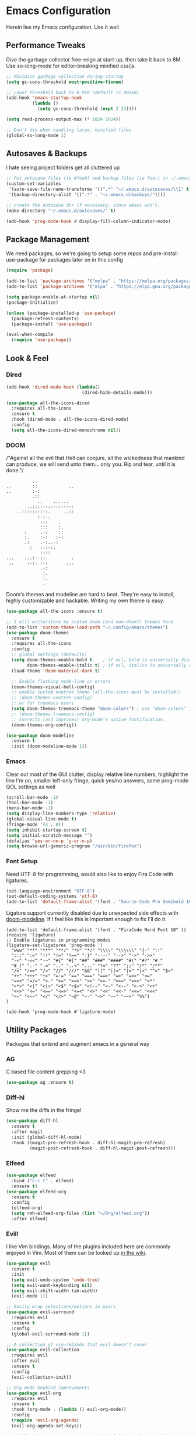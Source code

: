 * Emacs Configuration
#+STARTUP: content
Herein lies my Emacs configuration. Use it well
** Performance Tweaks
Give the garbage collector free-reign at start-up, then take it back to 8M. Use so-long-mode for editor-breaking minified css/js.

#+begin_src emacs-lisp
;; Minimize garbage collection during startup
(setq gc-cons-threshold most-positive-fixnum)

;; Lower threshold back to 8 MiB (default is 800kB)
(add-hook 'emacs-startup-hook
          (lambda ()
            (setq gc-cons-threshold (expt 2 23))))

(setq read-process-output-max (* 1024 1024))

;; Don't die when handling large, minified files
(global-so-long-mode 1)
#+end_src

** Autosaves & Backups
I hate seeing project folders get all cluttered up

#+begin_src emacs-lisp
;; Put autosave files (ie #foo#) and backup files (ie foo~) in ~/.emacs.d/.
(custom-set-variables
 '(auto-save-file-name-transforms '((".*" "~/.emacs.d/autosaves/\\1" t)))
 '(backup-directory-alist '((".*" . "~/.emacs.d/backups/"))))

;; create the autosave dir if necessary, since emacs won't.
(make-directory "~/.emacs.d/autosaves/" t)

(add-hook 'prog-mode-hook #'display-fill-column-indicator-mode)
#+end_src

** Package Management
We need packages, so we're going to setup some repos and pre-install use-package for packages later on in this config

#+begin_src emacs-lisp
(require 'package)

(add-to-list 'package-archives '("melpa" . "https://melpa.org/packages/"))
(add-to-list 'package-archives '("elpa" . "https://elpa.gnu.org/packages/"))

(setq package-enable-at-startup nil)
(package-initialize)

(unless (package-installed-p 'use-package)
  (package-refresh-contents)
  (package-install 'use-package))

(eval-when-compile
  (require 'use-package))
#+end_src

** Look & Feel
*** Dired

#+begin_src emacs-lisp
(add-hook 'dired-mode-hook (lambda()
                             (dired-hide-details-mode)))

(use-package all-the-icons-dired
  :requires all-the-icons
  :ensure t
  :hook (dired-mode . all-the-icons-dired-mode)
  :config
  (setq all-the-icons-dired-monochrome nil))
#+end_src

*** DOOM
/"Against all the evil that Hell can conjure, all the wickedness that
mankind can produce, we will send unto them... only you. Rip and tear, until
it is done."/

#+begin_src
                   ..
         ..        ::            ..
         ..        :-:
                   .::
                     ..    ......
                 ..::::--:---:----:
             ..::::::-:::.     ..::
                     :-:-.
                      -::    .
                      :::    :.
                :     .-:    ::
                :.    :-:   :-:
                .:    .-:..-:
                  :   :-:-:.
                      :-::
         ...    ...:--::-         .
          ..     :-:. :-:       ...
                      .-:
                       :.
                       :.
                       .
#+end_src

Doom's themes and modeline are hard to beat. They're easy to install, highly customizable and hackable. Writing my own theme is easy.

#+begin_src emacs-lisp
(use-package all-the-icons :ensure t)

;; I will write/store my custom doom (and non-doom?) themes here
(add-to-list 'custom-theme-load-path "~/.config/emacs/themes")
(use-package doom-themes
  :ensure t
  :requires all-the-icons
  :config
  ;; global settings (defaults)
  (setq doom-themes-enable-bold t    ; if nil, bold is universally disabled
        doom-themes-enable-italic t) ; if nil, italics is universally disabled
  (load-theme 'doom-material-dark t)

  ;; Enable flashing mode-line on errors
  (doom-themes-visual-bell-config)
  ;; enable custom neotree theme (all-the-icons must be installed!)
  ;; (doom-themes-neotree-config)
  ;; or for treemacs users
  (setq doom-themes-treemacs-theme "doom-colors") ; use "doom-colors" for less minimal icon theme
  ;; (doom-themes-treemacs-config)
  ;; corrects (and improves) org-mode's native fontification.
  (doom-themes-org-config))

(use-package doom-modeline
  :ensure t
  :init (doom-modeline-mode 1))

#+end_src

*** Emacs
Clear out most of the GUI clutter, display relative line numbers, highlight the line I'm on, smaller left-only fringe, quick yes/no answers, some prog-mode QOL settings as well

#+begin_src emacs-lisp
(scroll-bar-mode -1)
(tool-bar-mode -1)
(menu-bar-mode -1)
(setq display-line-numbers-type 'relative)
(global-visual-line-mode t)
(fringe-mode '(4 . 0))
(setq inhibit-startup-screen t)
(setq initial-scratch-message "")
(defalias 'yes-or-no-p 'y-or-n-p)
(setq browse-url-generic-program "/usr/bin/firefox")
#+end_src

*** Font Setup
Need UTF-8 for programming, would also like to enjoy Fira Code with ligatures.

#+begin_src emacs-lisp
(set-language-environment "UTF-8")
(set-default-coding-systems 'utf-8)
(add-to-list 'default-frame-alist '(font . "Source Code Pro Semibold 10" ))
#+end_src

Ligature support currently disabled due to unexpected side effects with [[https://github.com/seagle0128/doom-modeline/issues/465][doom-modeline]]. If I feel like this is important enough to fix I'll do it.
#+begin_src
(add-to-list 'default-frame-alist '(font . "FiraCode Nerd Font 10" ))
(require 'ligature)
;; Enable ligatures in programming modes
(ligature-set-ligatures 'prog-mode '(
  "www" "**" "***" "**/" "*>" "*/" "\\\\" "\\\\\\" "{-" "::"
  ":::" ":=" "!!" "!=" "!==" "-}" "----" "-->" "->" "->>"
  "-<" "-<<" "-~" "#{" "#[" "##" "###" "####" "#(" "#?" "#_"
  "#_(" ".-" ".=" ".." "..<" "..." "?=" "??" ";;" "/*" "/**"
  "/=" "/==" "/>" "//" "///" "&&" "||" "||=" "|=" "|>" "^=" "$>"
  "++" "+++" "+>" "=:=" "==" "===" "==>" "=>" "=>>" "<="
  "=<<" "=/=" ">-" ">=" ">=>" ">>" ">>-" ">>=" ">>>" "<*"
  "<*>" "<|" "<|>" "<$" "<$>" "<!--" "<-" "<--" "<->" "<+"
  "<+>" "<=" "<==" "<=>" "<=<" "<>" "<<" "<<-" "<<=" "<<<"
  "<~" "<~~" "</" "</>" "~@" "~-" "~>" "~~" "~~>" "%%")
)

(add-hook 'prog-mode-hook #'ligature-mode)
#+end_src

** Utility Packages
Packages that extend and augment emacs in a general way
*** AG
C based file content grepping <3

#+begin_src emacs-lisp
(use-package ag :ensure t)
#+end_src

*** Diff-hl
Show me the diffs in the fringe!

#+begin_src emacs-lisp
(use-package diff-hl
  :ensure t
  :after magit
  :init (global-diff-hl-mode)
  :hook ((magit-pre-refresh-hook . diff-hl-magit-pre-refresh)
         (magit-post-refresh-hook . diff-hl-magit-post-refresh)))
#+end_src

*** Elfeed

#+begin_src emacs-lisp
(use-package elfeed
  :bind ("C-c r" . elfeed)
  :ensure t)
(use-package elfeed-org
  :ensure t
  :config
  (elfeed-org)
  (setq rmh-elfeed-org-files (list "~/Org/elfeed.org"))
  :after elfeed)
#+end_src

*** Evil!
I like Vim bindings. Many of the plugins included here are commonly enjoyed in Vim. Most of them can be looked up [[https://www.emacswiki.org/emacs/Evil#h5o-6][in the wiki]].

#+begin_src emacs-lisp
(use-package evil
  :ensure t
  :init
  (setq evil-undo-system 'undo-tree)
  (setq evil-want-keybinding nil)
  (setq evil-shift-width tab-width)
  (evil-mode 1))

;; Easily wrap selections/motions in pairs
(use-package evil-surround
  :requires evil
  :ensure t
  :config
  (global-evil-surround-mode 1))

;; A collection of vim-rebinds that evil doesn't cover
(use-package evil-collection
  :requires evil
  :after evil
  :ensure t
  :config
  (evil-collection-init))

;; Org mode keybind improvements
(use-package evil-org
  :requires evil
  :ensure t
  :hook (org-mode . (lambda () evil-org-mode))
  :config
  (require 'evil-org-agenda)
  (evil-org-agenda-set-keys))

;; Highlight text when yanked, popped, deleted or changed with motions. Helps me visually grok what a motion has done.
(use-package evil-goggles
  :requires evil
  :ensure t
  :custom-face
  (evil-goggles-delete-face ((t (:foreground "#620707" :background "#F57373"))))
  (evil-goggles-paste-face ((t (:foreground "#426214" :background "#C3E88D"))))
  (evil-goggles-default-face ((t (:foreground "#002A82" :background "#82AAFF"))))
  :config
  (evil-goggles-mode))

;; Easy commenting
(use-package evil-commentary
  :requires evil
  :ensure t
  :config (evil-commentary-mode))

;; Think Ace Jump, but it's Vim. I've intentionally set the scope to much larger than the default of "after where you are on this line".
(use-package evil-snipe
  :requires evil
  :ensure t
  :config
  (evil-snipe-mode 1)
  (evil-snipe-override-mode 1)
  (setq evil-snipe-scope 'whole-visible)
  (setq evil-snipe-spillover-scope 'whole-buffer))
#+End_src

*** Flycheck Aspell
This requires [[*Flycheck][flycheck]] to be loaded and ready. This permits spell checking while writing documentation on the fly.

#+begin_src emacs-lisp
(defun flycheck-maybe-recheck (_)
  (when (bound-and-true-p flycheck-mode)
    (flycheck-buffer)))

(use-package flycheck-aspell
  :after flycheck
  :ensure t
  :custom
  (ispell-personal-dictionary "~/.config/emacs/aspell.en.pwd")
  :config
  (flycheck-aspell-define-checker "org"
                                  "Org" ("--add-filter" "url")
                                  (org-mode))
  (add-to-list 'flycheck-checkers 'markdown-aspell-dynamic)
  (add-to-list 'flycheck-checkers 'org-aspell-dynamic)
  (advice-add #'ispell-pdict-save :after #'flycheck-maybe-recheck))
#+end_src

*** Magit
Magit is one of the biggest reasons why I fell in love with emacs. It's the best keyboard driven "TUI" abstraction of the git command line anywere, period. Better than Fugitive by far. Sorry, Tim Pope.

#+begin_src emacs-lisp
(use-package magit
  :ensure t
  :config
  (global-set-key (kbd "C-c g") 'magit-status))
#+end_src

*** Mu4e
Setting up mu4e with contexts feels like a pretty massive process. I've decided to load that config from an external file to keep this file sane. Also, I've decided not to expose my email addresses/configs here. Apologies for those who may be looking for an example!

If you're looking for help with mu/4e I strongly suggest checking out [[https://www.youtube.com/watch?v=yZRyEhi4y44&list=PLEoMzSkcN8oM-kA19xOQc8s0gr0PpFGJQ][System Crafters]]
#+begin_src emacs-lisp
(load-file "~/.config/emacs/mu4e-config.el")
#+end_src

*** Ivy
Nicer command completions for emacs. Not as bloated as Helm. Ivy requires 3 packages

#+begin_src emacs-lisp
;; Completions with counsel
(use-package counsel
  :ensure t
  :config
  (counsel-mode 1))

;; Search better with swiper
(use-package swiper
  :ensure t
  :config
  (counsel-mode 1))

;; The interface for swiper/counsel
(use-package ivy
  :ensure t
  :requires (counsel swiper)
  :config
  (ivy-mode 1)
  (setq ivy-use-virtual-buffers t)
  (setq enable-recursive-minibuffers t)
  ;; enable this if you want `swiper' to use it
  ;; (setq search-default-mode #'char-fold-to-regexp)
  (global-set-key "\C-s" 'swiper)
  (global-set-key (kbd "C-c C-r") 'ivy-resume)
  (global-set-key (kbd "<f6>") 'ivy-resume)
  (global-set-key (kbd "M-x") 'counsel-M-x))
#+end_src

*** Ledger
Knowing what resources you have at your disposal and learning how to budget are powerful things.

#+begin_src emacs-lisp
(use-package ledger-mode
  :ensure t)
(use-package flycheck-ledger
  :ensure t
  :after flycheck)
#+end_src
*** Projectile
Project management. Makes it very easy to quickly switch to a project root (folder with git initialized) and then quickly pull up files or search file contents.

#+begin_src emacs-lisp
(use-package projectile
  :ensure t
  :config
  (projectile-mode +1)
  (setq projectile-completion-systen 'ivy)
  (define-key projectile-mode-map (kbd "C-c p") 'projectile-command-map)
  (define-key projectile-mode-map (kbd "C-c p s s") 'counsel-ag)
  (define-key projectile-mode-map (kbd "C-c p s r") 'counsel-rg)
  (define-key projectile-mode-map (kbd "C-c p s g") 'counsel-grep-or-swiper)
  (setq projectile-project-search-path '(("~/Projects/" . 2) "/srv/www")))
#+end_src

*** Undo-Tree
Mostly want undo tree for better redo support for Evil

#+begin_src emacs-lisp
(use-package undo-tree
  :ensure t
  :config (global-undo-tree-mode))
#+end_src

*** VTerm
A real-ish terminal for emacs that doesn't make me hurt inside. Requires =libvterm=. [[https://github.com/jixiuf/emacs-libvterm][Documentation is here]]. This needs to be installed & compiled /after/ magit, because for [[https://github.com/magit/with-editor/issues/86][whatever reason]], attempting to install vterm first breaks magit.

#+begin_src emacs-lisp
(use-package vterm
  :ensure t
  :bind ("C-c t" . vterm))
#+end_src

*** Which-key
What the heck was that keybind again? If you can remember how it starts, which-key can help you find the rest.

#+begin_src emacs-lisp
(use-package which-key
  :ensure t
  :config
  (which-key-mode))
#+end_src

** Syntax Support
We're getting into to the language specific stuff now. Much of this is specifically tailored for Shopify, TypeScript and JavaScript development. Many if not all of these features stay out of the way when you're not in the language mode. There's also a very tedious attempt to make all of these disjointed program modes listen to my gosh dang tab-width setting instead of doing their own thing as an insane default.
*** Company Completions
Completions at point!

#+begin_src emacs-lisp
(use-package company
  :ensure t
  :after lsp-mode
  :hook (lsp-mode . company-mode)
  :bind (:map company-active-map ("<tab>" . company-complete-selection))
  (:map lsp-mode-map ("<tab>" . company-indent-or-complete-common))
  :config
  (setq company-backends '((company-files company-keywords company-capf company-yasnippet)
                           (company-abbrev company-dabbrev)))
  :custom
  (company-idle-delay 0.0))
#+end_src

*** CSS/SCSS

#+begin_src emacs-lisp
(setq css-indent-level tab-width)
(setq css-indent-offset tab-width)
#+end_src

*** Emmet
=.Emmet[data-love="true"]=

#+begin_src emacs-lisp
(use-package emmet-mode
  :ensure t
  :config
  (setq emmet-expand-jsx-className t)
  :hook
  (sgml-mode-hook . emmet-mode)
  (css-mode-hook . emmet-mode)
  (web-mode . emmet-mode)
  (svelte-mode . emmet-mode))
#+end_src

*** Flycheck
Linting, mostly for lsp-mode :D. I did not like the default fringe markers as the expect a minimum fringe of 8-16px, so I followed a [[https://emacs.stackexchange.com/questions/36363/how-to-change-flycheck-symbol-like-spacemacs#answer-36373][tip on how to change up the marker]] for a 4px fringe.

#+begin_src emacs-lisp
(define-fringe-bitmap 'flycheck-fringe-bitmap-caret
  (vector #b00000000
          #b00000000
          #b00000000
          #b00000000
          #b00000000
          #b10000000
          #b11000000
          #b11100000
          #b11110000
          #b11100000
          #b11000000
          #b10000000
          #b00000000
          #b00000000
          #b00000000
          #b00000000
          #b00000000))

(use-package flycheck
  :ensure t
  :hook
    (lsp-mode . flycheck-mode)
    (ledger-mode . flycheck-mode)
  :bind ("C-c f" . flycheck-mode)
  :config
  (setq flycheck-checker-error-threshold 1000)
  (flycheck-define-error-level 'error
    :severity 100
    :compilation-level 2
    :overlay-category 'flycheck-error-overlay
    :fringe-bitmap 'flycheck-fringe-bitmap-caret
    :fringe-face 'flycheck-fringe-error
    :error-list-face 'flycheck-error-list-error)
  (flycheck-define-error-level 'warning
    :severity 100
    :compilation-level 1
    :overlay-category 'flycheck-warning-overlay
    :fringe-bitmap 'flycheck-fringe-bitmap-caret
    :fringe-face 'flycheck-fringe-warning
    :warning-list-face 'flycheck-warning-list-warning)
  (flycheck-define-error-level 'info
    :severity 100
    :compilation-level 1
    :overlay-category 'flycheck-info-overlay
    :fringe-bitmap 'flycheck-fringe-bitmap-caret
    :fringe-face 'flycheck-fringe-info
    :info-list-face 'flycheck-info-list-info))
#+end_src

*** LSP
The meat and potatoes of the modern text editor turned IDE, all thanks to Microsoft doing an open source thing with VSCode.

#+begin_src emacs-lisp
(use-package lsp-mode
  :init
  (setq lsp-keymap-prefix "C-c l")
  :hook (;; replace XXX-mode with concrete major-mode(e. g. python-mode)
         (css-mode . lsp)
         (go-mode . lsp)
         (html-mode . lsp)
         (js-mode . lsp)
         (json-mode . lsp)
         (python-mode . lsp-deferred)
         (php-mode . lsp)
         (rjsx-mode . lsp)
         (rust-mode . lsp)
         (scss-mode . lsp)
         (shopify-mode . lsp)
         (svelte-mode . lsp)
         (typescript-mode . lsp)
         (vue-mode . lsp)
         (yaml-mode . lsp)
         ;; if you want which-key integration
         (lsp-mode . lsp-enable-which-key-integration)
         (lsp-mode . (lambda()
                       (display-line-numbers-mode)
                       (hl-line-mode))))
  :custom
  ;; Please don't log garbage in my project folders
  (lsp-clients-typescript-server-args '("--stdio" "--tsserver-log-file" "/dev/stderr"))
  :commands lsp)

(with-eval-after-load 'lsp-mode
  (add-to-list 'lsp-file-watch-ignored-directories "[/\\]env' [/\\]__pycache__'"))

(use-package lsp-ui
  :requires lsp-mode
  :ensure t
  :commands lsp-ui-mode)

(use-package lsp-ivy
  :requires ivy
  :ensure t
  :commands lsp-ivy-workspace-symbol)
#+end_src

*** Markdown
The free software documentation language of the Internet.

#+begin_src emacs-lisp
(use-package markdown-mode
  :ensure t
  :commands (markdown-mode gfm-mode)
  :mode (("README\\.md\\'" . gfm-mode)
         ("\\.md\\'" . markdown-mode)
         ("\\.markdown\\'" . markdown-mode))
  :init (setq markdown-command "multimarkdown"))
#+end_src

*** Org
Customizations for what is one of the best features that emacs comes with. If we weren't so hung up on Markdown for developer docs, I'd use this mode for everything doc related. Yes, I can export an org file. If I want to track two files, that is. The fancy font-size setup is stolen from [[https://github.com/daviwil/emacs-from-scratch][Emacs from Scratch]] by [[https://www.youtube.com/c/SystemCrafters][System Crafters]]. Check them out :)

#+begin_src emacs-lisp
(use-package org
  :ensure t
  :hook (org-mode . (lambda()
                      (org-indent-mode)
                      (yas-minor-mode)
                      (org-clock-persistence-insinuate)))
  :config
  (require 'ox-md nil t)
  :bind
  ("C-c a" . org-agenda)
  :custom
  (org-fontify-quote-and-verse-blocks t)
  (org-directory "~/Org")
  (org-log-done 'time)
  (org-log-into-drawer t)
  (org-enforce-todo-dependencies t)
  (org-enforce-todo-checkbox-dependencies t)
  (org-src-preserve-indentation t)
  (org-clock-persist 'history)
  (org-agenda-block-separator "──────────")
  (org-duration-format 'h:mm)
  (org-agenda-files '(
                      "~/Org"
                      "~/Org/Voltage"))
  (org-tag-alist '(
                   (:startgroup)
                   ; Put mutually exclusive tags here
                   (:endgroup)
                   ("@home" . ?H)
                   ("@work" . ?W)
                   ("urgent" . ?U)
                   ("learning" . ?l)
                   ("foss" . ?f)
                   ("blog" . ?b)
                   ("idea" . ?i)))
  (org-todo-keywords `((sequence "TODO(t)" "NEXT(n)" "|" "DONE(d!)")
                       (sequence "BACKLOG(b)" "PLAN(p)" "READY(r)" "ACTIVE(a)" "REVIEW(v)"
                       "WAIT(w@/!)" "HOLD(h)" "|" "COMPLETED(c)" "CANC(k@)")))

  (org-agenda-custom-commands '(("d" "Dashboard"
                                 ((agenda "" ((org-deadline-warning-days 7)))
                                  (todo "NEXT"
                                    ((org-agenda-overriding-header "Next Tasks")))
                                  (tags-todo "agenda/ACTIVE"
                                    ((org-agenda-overriding-header "Active Projects")))))

                                ("n" "Next Tasks"
                                 ((todo "NEXT"
                                        ((org-agenda-overriding-header "Next Tasks")))))

                                ("U" "Urgent Tasks" tags-todo "+urgent")

                                ;; Low-effort next actions
                                ("e" tags-todo "+TODO=\"NEXT\"+Effort<15&+Effort>0"
                                 ((org-agenda-overriding-header "Low Effort Tasks")
                                  (org-agenda-max-todos 20)
                                  (org-agenda-files org-agenda-files)))

                                ("w" "Workflow Status"
                                 ((todo "WAIT"
                                        ((org-agenda-overriding-header "Waiting on External")
                                         (org-agenda-files org-agenda-files)))
                                  (todo "REVIEW"
                                        ((org-agenda-overriding-header "In Review")
                                         (org-agenda-files org-agenda-files)))
                                  (todo "PLAN"
                                        ((org-agenda-overriding-header "In Planning")
                                         (org-agenda-todo-list-sublevels nil)
                                         (org-agenda-files org-agenda-files)))
                                  (todo "BACKLOG"
                                        ((org-agenda-overriding-header "Project Backlog")
                                         (org-agenda-todo-list-sublevels nil)
                                         (org-agenda-files org-agenda-files)))
                                  (todo "READY"
                                        ((org-agenda-overriding-header "Ready for Work")
                                         (org-agenda-files org-agenda-files)))
                                  (todo "ACTIVE"
                                        ((org-agenda-overriding-header "Active Projects")
                                         (org-agenda-files org-agenda-files)))
                                  (todo "COMPLETED"
                                        ((org-agenda-overriding-header "Completed Projects")
                                         (org-agenda-files org-agenda-files)))
                                  (todo "CANC"
                                        ((org-agenda-overriding-header "Cancelled Projects")
                                         (org-agenda-files org-agenda-files))))))))

(use-package org-bullets
  :ensure t
  :custom
  (org-bullets-bullet-list '(
                             ;;"◉" "○" "•" "·"
                             "" "❯" "»" "›"
                             ))
  (org-ellipsis " ")
  :config
  ;; Set faces for heading levels
  (dolist (face '((org-level-1 . 1.2)
                  (org-level-2 . 1.1)
                  (org-level-3 . 1.05)
                  (org-level-4 . 1.0)
                  (org-level-5 . 1.1)
                  (org-level-6 . 1.1)
                  (org-level-7 . 1.1)
                  (org-level-8 . 1.1)))
    (set-face-attribute (car face) nil :weight 'semi-bold :height (cdr face)))
  :hook
  (org-mode . (lambda () (org-bullets-mode 1))))

(use-package ox-gfm
  :requires org
  :ensure t)

(defun org-visual-fill-setup()
  "Center the column 100 characters wide"
  (setq-local visual-fill-column-width 100
              visual-fill-column-center-text nil)
  (visual-fill-column-mode 1))

(use-package visual-fill-column
  :ensure t
  :hook (org-mode . org-visual-fill-setup))

(use-package org-alert
  :ensure t
  :custom
  (alert-default-style 'libnotify)
  :config
  (org-alert-enable))

(use-package org-trello
  :requires org
  :ensure t
  :custom
  (org-trello-files '(
                      "~/Org/Voltage/Trello/kytebaby.trello.org"
                      "~/Org/Voltage/Trello/resthouse.trello.org")))
#+end_src

**** TODO Re-work Org Configs
This technically belongs to [[*Mu4e][Mu4e]] but I need Org to be up and going properly before this is ever useful. Since my Mu4e config is a separate elisp file that does not utilize =use-package= things get awkward here.

#+begin_src emacs-lisp
(use-package org-mime
  :ensure t
  :config
  (setq org-mime-export-options '(:section-numbers nil
                                  :with-author nil
                                  :with-toc nil)))
#+end_src

*** PHP

#+begin_src emacs-lisp
(define-derived-mode php-mode web-mode "PHP"
  "I just want web-mode highlighting with .svelte files")
(defun get-intelephense-key ()
  "Get the intelephense key from a file"
  (with-temp-buffer
    (insert-file-contents "~/Documents/intelephense.txt")
    (buffer-string)))

(provide 'php-mode)
(add-to-list 'auto-mode-alist '("\\.php\\'" . php-mode))
(add-to-list 'auto-mode-alist '("\\.twig\\'" . php-mode))
#+end_src

*** Prettier
An opinionated way to clean up my web-dev code quickly.

#+begin_src emacs-lisp
(use-package prettier-js
  :ensure t)
#+end_src

*** Prog Mode
A few settings that are useful in programming buffers

#+begin_src emacs-lisp
(defun toggle-indent-tabs-mode ()
  "Toggle `indent-tabs-mode'."
  (interactive)
  (setq-local indent-tabs-mode (not indent-tabs-mode)))

(defun infer-indentation-style ()
  ;; if our source file uses tabs, we use tabs, if spaces spaces, and if
  ;; neither, we use the current indent-tabs-mode
  (let ((space-count (how-many "^  "))
        (tab-count (how-many "^\t")))
    (if (> space-count tab-count)
        (setq indent-tabs-mode nil))
    (if (> tab-count space-count)
        (setq indent-tabs-mode t))))

;; I want a way to tab over relative similar tab-to-tab-stop
(global-set-key (kbd "C-i") 'indent-relative)

(setq standard-indent 2)
(setq backward-delete-char-untabify-method 'hungry)
(setq-default indent-tabs-mode t)
(setq-default tab-width 2)
(setq-default evil-shift-width 2)
(setq-default electric-indent-inhibit t)

(add-hook 'prog-mode-hook
          (lambda ()
            (setq whitespace-style '(face tabs tab-mark trailing))
            (setq-local fill-column 80)
            (setq-local show-trailing-whitespace t)
            (display-line-numbers-mode)
            (hl-line-mode)
            (display-fill-column-indicator-mode)
            (electric-pair-local-mode)
            (local-set-key (kbd "<RET>") 'newline-and-indent)
            (yas-minor-mode)
            (infer-indentation-style)
            (setq-local whitespace-display-mappings
                        '((tab-mark 9 [124 9] [92 9]))) ; 124 is the ascii ID for '\|'
            (whitespace-mode)))
#+end_src

*** Python
<3 Python

#+begin_src emacs-lisp
(use-package lsp-python-ms
  :ensure t
  :init (setq lsp-python-ms-auto-install-server t)
  :hook (python-mode . (lambda ()
                         (require 'lsp-python-ms)
                         (lsp-deferred))))

(use-package pyvenv :ensure t)
(use-package pipenv
  :ensure t
  :hook (python-mode . pipenv-mode))
#+end_src

*** Rainbow Delimiters
This comes in handier than you think it would. Especially with these (lisp '((config . files)))

#+begin_src emacs-lisp
(use-package rainbow-delimiters
  :ensure t
  :config
  (add-hook 'prog-mode-hook #'rainbow-delimiters-mode))
#+end_src

*** Rainbow Mode
LSP-Mode covers making visual representations of hex color codes almost everywhere I need it. For everywhere else there's rainbow-mode

#+begin_src emacs-lisp
(use-package rainbow-mode :ensure t)
#+end_src

*** Shopify Mode
This is where I turn emacs into a usuable IDE for Shopify themes. I use regexp to tell emacs to use s/css-mode for css liquid, then register an LSP client for the [[https://shopify.dev/themes/tools/theme-check#using-theme-check-in-other-editors][theme-check-language-server]].

#+begin_src emacs-lisp
                                        ; Derive liquid-mode from web-mode
(define-derived-mode shopify-mode web-mode "Shopify"
  "Use web mode to highlight shopify liquid files")
(provide 'shopify-mode)

(add-to-list 'auto-mode-alist '("\\.liquid\\'" . shopify-mode))

(defvar liquid-electric-pairs '((?% . ?%)) "Electric pairs for liquid syntax.")

(defun liquid-add-electric-pairs ()
  (setq-local electric-pair-pairs (append electric-pair-pairs liquid-electric-pairs))
  (setq-local electric-pair-text-pairs electric-pair-pairs))

(add-hook 'shopify-mode-hook #'liquid-add-electric-pairs)

;; Shopify template lsp with theme-check
(with-eval-after-load 'lsp-mode
  (add-to-list 'lsp-language-id-configuration
               '(shopify-mode . "shopify"))

  (lsp-register-client
   (make-lsp-client :new-connection (lsp-stdio-connection "theme-check-language-server")
                    :activation-fn (lsp-activate-on "shopify")
                    :server-id 'theme-check)))
#+end_src

*** Svelte
Fake-out a "svelte-mode" for the purposes of activating lsp-mode with the svelte-language-server. I'm extending web-mode because it highlights =.svelte= files well.

#+begin_src emacs-lisp
(define-derived-mode svelte-mode web-mode "Svelte"
  "I just want web-mode highlighting with .svelte files")
(provide 'svelte-mode)
(add-to-list 'auto-mode-alist '("\\.svelte\\'" . svelte-mode))
#+end_src

*** Treesitter
Tree-sitter is an impressive project. It delivers exceptionally rich syntax highlighting for things like emacs/vim. A little tricky to theme, though, as it has a billion font lock faces and every tree-sitter syntax config may or may not use them the same way. I try to avoid looking a gift horse in the mouth.

#+begin_src emacs-lisp
(use-package tree-sitter
  :ensure t
  :config
  (global-tree-sitter-mode)
  (add-hook 'tree-sitter-after-on-hook #'tree-sitter-hl-mode))
(use-package tree-sitter-langs :ensure t)
#+end_src

*** TypeScript & JavaScript
Use tide-mode for all things TS/JS.

#+begin_src emacs-lisp
(defun setup-tide-mode()
  (interactive)
  (tide-setup)
  (flycheck-mode +1)
  (setq flycheck-check-syntax-automatically '(save mode-enabled))
  (setq tide-format-options '(:indentSize 2 :tabSize: 2))
  (eldoc-mode +1)
  (tide-hl-identifier-mode +1)
  (company-mode +1))

;; Syntax highlighting starts with rjsx-mode before it's made better by tree sitter
(use-package rjsx-mode :ensure t)

(use-package tide
  :ensure t
  :after
  (rjsx-mode company flycheck)
  (typescript-mode company flycheck)
  :hook (typescript-mode . setup-tide-mode)
  (js-mode . setup-tide-mode)
  (rjsx-mode . setup-tide-mode))

(setq js-indent-level tab-width)
(setq typescript-indent-level tab-width)
#+end_src

*** VueJS

#+begin_src emacs-lisp
(define-derived-mode vue-mode web-mode "VueJS"
  "I just want web-mode highlighting with .svelte files")
(provide 'vue-mode)
(add-to-list 'auto-mode-alist '("\\.vue\\'" . vue-mode))
#+end_src

*** Web Mode
There isn't a much better catch-all for web template syntax support than web-mode. It works well with Liquid syntax files. It also comes with it's own divergent, insane defaults that I have to choke out.

#+begin_src emacs-lisp
(defun customize-web-mode ()
  "Customizations for web mode"
	(setq web-mode-enable-auto-pairing nil
				web-mode-enable-auto-quoting nil
				web-mode-enable-auto-indentation nil
				web-mode-style-padding tab-width
				web-mode-script-padding tab-width)
	(add-to-list 'web-mode-indentation-params '("lineup-args" . nil))
	(add-to-list 'web-mode-indentation-params '("lineup-calls" . nil))
	(add-to-list 'web-mode-indentation-params '("lineup-concats" . nil))
	(add-to-list 'web-mode-indentation-params '("lineup-ternary" . nil)))

(use-package web-mode
  :ensure t
  :hook
	(web-mode . customize-web-mode)
  :mode
  ("\\.html\\'" . web-mode))
#+end_src

*** YAML
YAML's a really nice way to configure software, containers and projects. I use it when I can.

#+begin_src emacs-lisp
(use-package yaml-mode
  :ensure t)
#+end_src

*** Yasnippet
Snippets! They're helpful.

#+begin_src emacs-lisp
(use-package yasnippet
  :ensure t
  :config
  (setq yas-snippet-dirs `(
                           "~/.config/emacs/yasnippets"))
  (yas-reload-all))

(use-package yasnippet-snippets :ensure t)
#+end_src
